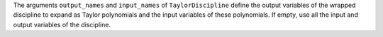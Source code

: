 The arguments ``output_names`` and ``input_names`` of ``TaylorDiscipline``
define the output variables of the wrapped discipline to expand as Taylor polynomials and the input variables of these polynomials.
If empty, use all the input and output variables of the discipline.

